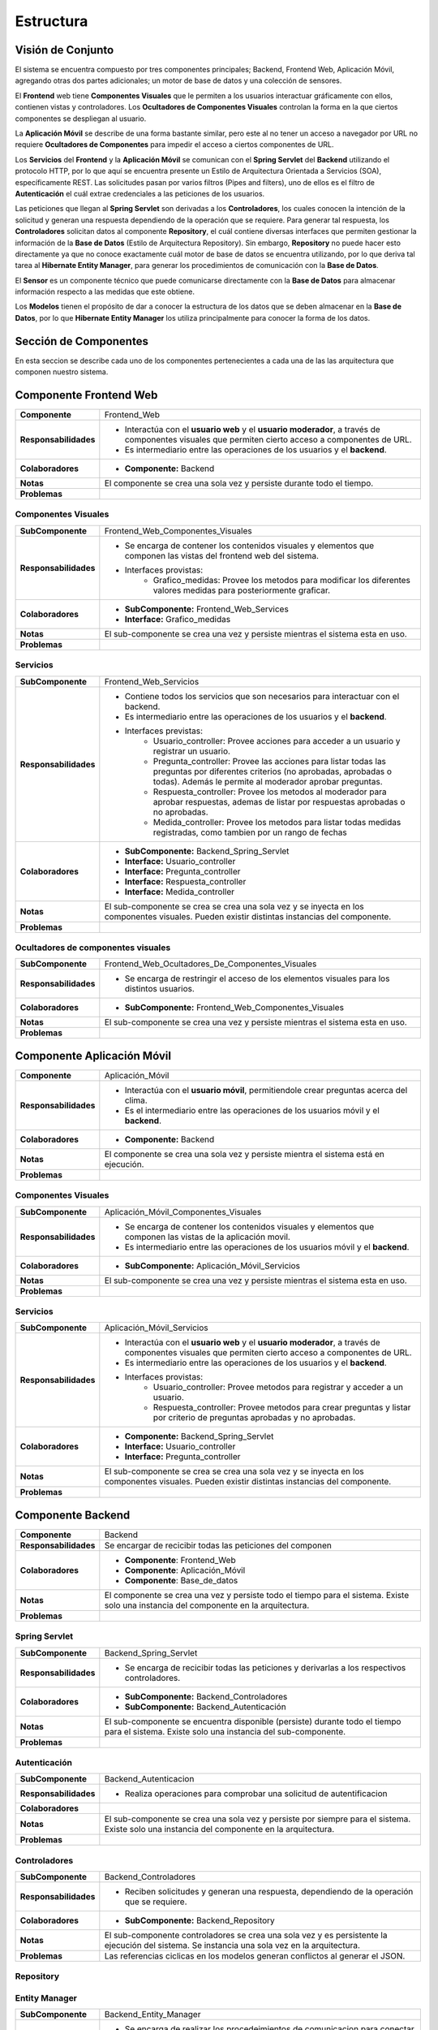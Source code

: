 Estructura 
==================================

Visión de Conjunto
------------------
.. image:: images/EstructuraOverview.jpg
    :scale: 70 %
    :align: center

El sistema se encuentra compuesto por tres componentes principales; Backend, Frontend Web, Aplicación Móvil, agregando otras dos partes adicionales; un motor de base de datos y una colección de sensores.

El **Frontend** web tiene **Componentes Visuales** que le permiten a los usuarios interactuar gráficamente con ellos, contienen vistas y controladores. Los **Ocultadores de Componentes Visuales** controlan la forma en la que ciertos componentes se despliegan al usuario.

La **Aplicación Móvil** se describe de una forma bastante similar, pero este al no tener un acceso a navegador por URL no requiere **Ocultadores de Componentes** para impedir el acceso a ciertos componentes de URL.

Los **Servicios** del **Frontend** y la **Aplicación Móvil** se comunican con el **Spring Servlet** del **Backend** utilizando el protocolo HTTP, por lo que aquí se encuentra presente un Estilo de Arquitectura Orientada a Servicios (SOA), específicamente REST. Las solicitudes pasan por varios filtros (Pipes and filters), uno de ellos es el filtro de **Autenticación** el cuál extrae credenciales a las peticiones de los usuarios.

Las peticiones que llegan al **Spring Servlet** son derivadas a los **Controladores**, los cuales conocen la intención de la solicitud y generan una respuesta dependiendo de la operación que se requiere. Para generar tal respuesta, los **Controladores** solicitan datos al componente **Repository**, el cuál contiene diversas interfaces que permiten gestionar la información de la **Base de Datos** (Estilo de Arquitectura Repository). Sin embargo, **Repository** no puede hacer esto directamente ya que no conoce exactamente cuál motor de base de datos se encuentra utilizando, por lo que deriva tal tarea al **Hibernate Entity Manager**, para generar los procedimientos de comunicación con la **Base de Datos**.

El **Sensor** es un componente técnico que puede comunicarse directamente con la **Base de Datos** para almacenar información respecto a las medidas que este obtiene.

Los **Modelos** tienen el propósito de dar a conocer la estructura de los datos que se deben almacenar en la **Base de Datos**, por lo que **Hibernate Entity Manager** los utiliza principalmente para conocer la forma de los datos.

Sección de Componentes
----------------------

En esta seccion se describe cada uno de los componentes pertenecientes a cada una de las las arquitectura que componen nuestro sistema.
                    
Componente Frontend Web  
-----------------------

+---------------------------+-----------------------------------------------------------------------------+
| **Componente**            | Frontend_Web                                                                |
+---------------------------+-----------------------------------------------------------------------------+
| **Responsabilidades**     | - Interactúa con el **usuario web** y el **usuario moderador**, a través    |
|                           |   de componentes visuales que permiten cierto acceso a componentes de URL.  |
|                           | - Es intermediario entre las operaciones de los usuarios y el **backend**.  |
|                           |                                                                             |
+---------------------------+-----------------------------------------------------------------------------+
| **Colaboradores**         | - **Componente:** Backend                                                   |
|                           |                                                                             |
+---------------------------+-----------------------------------------------------------------------------+
| **Notas**                 | El componente se crea una sola vez y persiste durante todo el tiempo.       |
|                           |                                                                             |
+---------------------------+-----------------------------------------------------------------------------+
| **Problemas**             |                                                                             |
+---------------------------+-----------------------------------------------------------------------------+

Componentes Visuales
~~~~~~~~~~~~~~~~~~~~
+---------------------------+----------------------------------------------------------------------------------+
| **SubComponente**         | Frontend_Web_Componentes_Visuales                                                |
+---------------------------+----------------------------------------------------------------------------------+
| **Responsabilidades**     | - Se encarga de contener los contenidos visuales y elementos que componen las    |
|                           |   vistas del frontend web del sistema.                                           |
|                           | - Interfaces provistas:                                                          |
|                           |    - Grafico_medidas: Provee los metodos para modificar los diferentes valores   |
|                           |      medidas para posteriormente graficar.                                       |
+---------------------------+----------------------------------------------------------------------------------+
| **Colaboradores**         | - **SubComponente:** Frontend_Web_Services                                       |
|                           | - **Interface:** Grafico_medidas                                                 |
+---------------------------+----------------------------------------------------------------------------------+
| **Notas**                 |  El sub-componente se crea una vez y persiste mientras el sistema esta en uso.   |
+---------------------------+----------------------------------------------------------------------------------+
| **Problemas**             |                                                                                  |
+---------------------------+----------------------------------------------------------------------------------+

Servicios
~~~~~~~~~
+---------------------------+-----------------------------------------------------------------------------+
| **SubComponente**         | Frontend_Web_Servicios                                                      |
+---------------------------+-----------------------------------------------------------------------------+
| **Responsabilidades**     |- Contiene todos los servicios que son necesarios para interactuar con el    |
|                           |  backend.                                                                   |
|                           |- Es intermediario entre las operaciones de los usuarios y el **backend**.   |
|                           |- Interfaces previstas:                                                      |
|                           |   - Usuario_controller: Provee acciones para acceder a un usuario y         |
|                           |     registrar un usuario.                                                   |
|                           |   - Pregunta_controller: Provee las acciones para listar todas las preguntas|
|                           |     por diferentes criterios (no aprobadas, aprobadas o todas). Además le   |
|                           |     permite al moderador aprobar preguntas.                                 |
|                           |   - Respuesta_controller: Provee los metodos al moderador para aprobar      |
|                           |     respuestas, ademas de listar por respuestas aprobadas o no aprobadas.   |
|                           |   - Medida_controller: Provee los metodos para listar todas medidas         |
|                           |     registradas, como tambien por un rango de fechas                        |
+---------------------------+-----------------------------------------------------------------------------+
| **Colaboradores**         | - **SubComponente:** Backend_Spring_Servlet                                 |
|                           | - **Interface:** Usuario_controller                                         |
|                           | - **Interface:** Pregunta_controller                                        |
|                           | - **Interface:** Respuesta_controller                                       |
|                           | - **Interface:** Medida_controller                                          |
+---------------------------+-----------------------------------------------------------------------------+
| **Notas**                 | El sub-componente se crea se crea una sola vez y se inyecta en los          |
|                           | componentes visuales. Pueden existir distintas instancias del componente.   |
+---------------------------+-----------------------------------------------------------------------------+
| **Problemas**             |                                                                             |
+---------------------------+-----------------------------------------------------------------------------+

Ocultadores de componentes visuales
~~~~~~~~~~~~~~~~~~~~~~~~~~~~~~~~~~~
+---------------------------+-----------------------------------------------------------------------------+
| **SubComponente**         | Frontend_Web_Ocultadores_De_Componentes_Visuales                            |
+---------------------------+-----------------------------------------------------------------------------+
| **Responsabilidades**     | -  Se encarga de restringir el acceso de los elementos visuales para los    |
|                           |    distintos usuarios.                                                      |
+---------------------------+-----------------------------------------------------------------------------+
| **Colaboradores**         | - **SubComponente:** Frontend_Web_Componentes_Visuales                      |  
|                           |                                                                             |
+---------------------------+-----------------------------------------------------------------------------+
| **Notas**                 | El sub-componente se crea una vez y persiste mientras el sistema esta en    |
|                           | uso.                                                                        |
+---------------------------+-----------------------------------------------------------------------------+
| **Problemas**             |                                                                             |
+---------------------------+-----------------------------------------------------------------------------+


Componente Aplicación Móvil  
---------------------------

+---------------------------+-----------------------------------------------------------------------------+
| **Componente**            | Aplicación_Móvil                                                            |
+---------------------------+-----------------------------------------------------------------------------+
| **Responsabilidades**     | - Interactúa con el **usuario móvil**, permitiendole crear preguntas acerca |
|                           |   del clima.                                                                |
|                           | - Es el intermediario entre las operaciones de los usuarios móvil y el      |
|                           |   **backend**.                                                              |
+---------------------------+-----------------------------------------------------------------------------+
| **Colaboradores**         | - **Componente:** Backend                                                   |
+---------------------------+-----------------------------------------------------------------------------+
| **Notas**                 | El componente se crea una sola vez y persiste mientra el sistema está en    |
|                           | ejecución.                                                                  |
+---------------------------+-----------------------------------------------------------------------------+
| **Problemas**             |                                                                             |
+---------------------------+-----------------------------------------------------------------------------+

Componentes Visuales
~~~~~~~~~~~~~~~~~~~~
+---------------------------+-----------------------------------------------------------------------------+
| **SubComponente**         | Aplicación_Móvil_Componentes_Visuales                                       |
+---------------------------+-----------------------------------------------------------------------------+
| **Responsabilidades**     | - Se encarga de contener los contenidos visuales y elementos que componen   |
|                           |   las vistas de la aplicación movil.                                        |
|                           | - Es intermediario entre las operaciones de los usuarios móvil y el         |
|                           |   **backend**.                                                              |
+---------------------------+-----------------------------------------------------------------------------+
| **Colaboradores**         | - **SubComponente:** Aplicación_Móvil_Servicios                             |  
|                           |                                                                             |
+---------------------------+-----------------------------------------------------------------------------+
| **Notas**                 | El sub-componente se crea una vez y persiste mientras el sistema esta en    |
|                           | uso.                                                                        |
+---------------------------+-----------------------------------------------------------------------------+
| **Problemas**             |                                                                             |
+---------------------------+-----------------------------------------------------------------------------+

Servicios
~~~~~~~~~
+---------------------------+-----------------------------------------------------------------------------+
| **SubComponente**         | Aplicación_Móvil_Servicios                                                  |
+---------------------------+-----------------------------------------------------------------------------+
| **Responsabilidades**     | - Interactúa con el **usuario web** y el **usuario moderador**, a través    |
|                           |   de componentes visuales que permiten cierto acceso a componentes de URL.  |
|                           | - Es intermediario entre las operaciones de los usuarios y el **backend**.  |
|                           | - Interfaces provistas:                                                     |
|                           |    - Usuario_controller: Provee metodos para registrar y acceder a un       |
|                           |      usuario.                                                               |
|                           |    - Respuesta_controller: Provee metodos para crear preguntas y listar por |
|                           |      criterio de preguntas aprobadas y no aprobadas.                        |
+---------------------------+-----------------------------------------------------------------------------+
| **Colaboradores**         | - **Componente:** Backend_Spring_Servlet                                    |
|                           | - **Interface:** Usuario_controller                                         |
|                           | - **Interface:** Pregunta_controller                                        |
+---------------------------+-----------------------------------------------------------------------------+
| **Notas**                 | El sub-componente se crea se crea una sola vez y se inyecta en los          |
|                           | componentes visuales. Pueden existir distintas instancias del componente.   |
+---------------------------+-----------------------------------------------------------------------------+
| **Problemas**             |                                                                             |
+---------------------------+-----------------------------------------------------------------------------+


Componente Backend
------------------------

+---------------------------+-----------------------------------------------------------------------------+
| **Componente**            | Backend                                                                     |
+---------------------------+-----------------------------------------------------------------------------+
| **Responsabilidades**     | Se encargar de recicibir todas las peticiones del componen                  |
+---------------------------+-----------------------------------------------------------------------------+
| **Colaboradores**         | - **Componente**: Frontend_Web                                              | 
|                           | - **Componente**: Aplicación_Móvil                                          |
|                           | - **Componente**: Base_de_datos                                             |
+---------------------------+-----------------------------------------------------------------------------+
| **Notas**                 | El componente se crea una vez y persiste todo el tiempo para el sistema.    |
|                           | Existe solo una instancia del componente en la arquitectura.                |
+---------------------------+-----------------------------------------------------------------------------+
| **Problemas**             |                                                                             |
+---------------------------+-----------------------------------------------------------------------------+

Spring Servlet
~~~~~~~~~~~~~~
+---------------------------+-----------------------------------------------------------------------------+
| **SubComponente**         | Backend_Spring_Servlet                                                      |
+---------------------------+-----------------------------------------------------------------------------+
| **Responsabilidades**     | - Se encarga de recicibir todas las peticiones y derivarlas a los           |
|                           |   respectivos controladores.                                                |
+---------------------------+-----------------------------------------------------------------------------+
| **Colaboradores**         | - **SubComponente:** Backend_Controladores                                  |
|                           | - **SubComponente:** Backend_Autenticación                                  |
+---------------------------+-----------------------------------------------------------------------------+
| **Notas**                 | El sub-componente se encuentra disponible (persiste) durante todo el tiempo |
|                           | para el sistema. Existe solo una instancia del sub-componente.              |
+---------------------------+-----------------------------------------------------------------------------+
| **Problemas**             |                                                                             |
+---------------------------+-----------------------------------------------------------------------------+

Autenticación
~~~~~~~~~~~~~
+---------------------------+-----------------------------------------------------------------------------+
| **SubComponente**         | Backend_Autenticacion                                                       |
+---------------------------+-----------------------------------------------------------------------------+
| **Responsabilidades**     | -  Realiza operaciones para comprobar una solicitud de autentificacion      |
+---------------------------+-----------------------------------------------------------------------------+
| **Colaboradores**         |                                                                             |
+---------------------------+-----------------------------------------------------------------------------+
| **Notas**                 | El sub-componente se crea una sola vez y persiste por siempre para el       |
|                           | sistema. Existe solo una instancia del componente en la arquitectura.       |
+---------------------------+-----------------------------------------------------------------------------+
| **Problemas**             |                                                                             |
+---------------------------+-----------------------------------------------------------------------------+

Controladores
~~~~~~~~~~~~~
+---------------------------+-----------------------------------------------------------------------------+
| **SubComponente**         | Backend_Controladores                                                       |
+---------------------------+-----------------------------------------------------------------------------+
| **Responsabilidades**     | - Reciben solicitudes y generan una respuesta, dependiendo de la            |
|                           |   operación que se requiere.                                                |
|                           |                                                                             |
+---------------------------+-----------------------------------------------------------------------------+
| **Colaboradores**         | - **SubComponente:** Backend_Repository                                     |
|                           |                                                                             |
+---------------------------+-----------------------------------------------------------------------------+
| **Notas**                 | El sub-componente controladores se crea una sola vez y es persistente       |
|                           | la ejecución del sistema. Se instancia una sola vez en la arquitectura.     |
+---------------------------+-----------------------------------------------------------------------------+
| **Problemas**             | Las referencias ciclicas en los modelos generan conflictos al generar el    |
|                           | JSON.                                                                       |
+---------------------------+-----------------------------------------------------------------------------+

Repository
~~~~~~~~~~
+---------------------------+-----------------------------------------------------------------------------+
| **SubComponente**         | Backend_Repository                                                          |
+---------------------------+-----------------------------------------------------------------------------+
| **Responsabilidades**     | - Se encarga de gestionar la informacion de la base de datos.               |
|                           | - Informa al sub-componente Entity Manager para que realize las operaciones |
|                           |   CRUD a la base de datos                                                   |
+---------------------------+-----------------------------------------------------------------------------+
| **Colaboradores**         | - **SubComponente:** Backend_Entity_Manager                                 |  
|                           |                                                                             |
+---------------------------+-----------------------------------------------------------------------------+
| **Notas**                 | Este sub-componente es persistente y se crea una sola vez durante la        |
|                           | ajecución del sistema. Solo existe una sola instancia de este componente en |
|                           | la arquitectura.
+---------------------------+-----------------------------------------------------------------------------+
| **Problemas**             |                                                                             |
+---------------------------+-----------------------------------------------------------------------------+

Entity Manager
~~~~~~~~~~~~~~
+---------------------------+-----------------------------------------------------------------------------+
| **SubComponente**         | Backend_Entity_Manager                                                      |
+---------------------------+-----------------------------------------------------------------------------+
| **Responsabilidades**     | - Se encarga de realizar los procedeimientos de comunicacion para conectar  |
|                           |   con la base de datos.                                                     |
|                           | - Realiza las operaciones CRUD a las tablas de la base de datos.            |
+---------------------------+-----------------------------------------------------------------------------+
| **Colaboradores**         | - **SubComponente:** Backend_Modelos                                        |  
|                           |                                                                             |
+---------------------------+-----------------------------------------------------------------------------+
| **Notas**                 | El sub-componente Entity Manager se crea una sola vez, y esta instancia     |
|                           | persiste para todo el sistema mientras esta funcionando.                    |
+---------------------------+-----------------------------------------------------------------------------+
| **Problemas**             |                                                                             |
+---------------------------+-----------------------------------------------------------------------------+

Modelos
~~~~~~~
+---------------------------+-----------------------------------------------------------------------------+
| **SubComponente**         | Backend_Modelos                                                             |
+---------------------------+-----------------------------------------------------------------------------+
| **Responsabilidades**     | - Dan a conocer la estructura de los datos que se deben almacenar en la base|
|                           |   de datos.                                                                 |
|                           |                                                                             |
+---------------------------+-----------------------------------------------------------------------------+
| **Colaboradores**         |                                                                             |
+---------------------------+-----------------------------------------------------------------------------+
| **Notas**                 | El sub-componente es creado a medida que es necesitado por el Entity Manager|
|                           | y es destruido una vez ya no se necesita. Existen muchas instancias del     |
|                           | componente en la arquitectura.                                              |
+---------------------------+-----------------------------------------------------------------------------+
| **Problemas**             |                                                                             |
+---------------------------+-----------------------------------------------------------------------------+


Base de Datos
-------------
+---------------------------+-----------------------------------------------------------------------------+
| **Componente**            | Base_de_datos                                                               |
+---------------------------+-----------------------------------------------------------------------------+
| **Responsabilidades**     | - Almacenar  y gestionar la información de mediciones, sensores, usuario,   |
|                           |   preguntas y respuestas.                                                   |
+---------------------------+-----------------------------------------------------------------------------+
| **Colaboradores**         |                                                                             |
+---------------------------+-----------------------------------------------------------------------------+
| **Notas**                 | El componente se crea una sola vez, y existe solo una instancia de este en  |
|                           | sistema la cual persiste durante todo el tiempo.                            |
+---------------------------+-----------------------------------------------------------------------------+
| **Problemas**             |                                                                             |
+---------------------------+-----------------------------------------------------------------------------+

Sensor
------
+---------------------------+-----------------------------------------------------------------------------+
| **Componente**            | Sensor                                                                      |
+---------------------------+-----------------------------------------------------------------------------+
| **Responsabilidades**     | - Registrar medidas medioambientales y almacenarlas en el componente        |
|                           |   Base_de_datos.                                                            |
+---------------------------+-----------------------------------------------------------------------------+
| **Colaboradores**         | - **Componente:** Base_de_datos                                             |
+---------------------------+-----------------------------------------------------------------------------+
| **Notas**                 | Existen muchas instancias del componente sensor, sin embargo, cada una de   |
|                           | persiste una vez es creada.                                                 |
+---------------------------+-----------------------------------------------------------------------------+
| **Problemas**             |                                                                             |
+---------------------------+-----------------------------------------------------------------------------+

Sección de Interfaces
---------------------
En esta sección se describen y especifican los servicios o interfaces que provee el sistema.

Usuario
~~~~~~~~
+---------------------------+-----------------------------------------------------------------------------+
| **Interface**             | Usuario_controller                                                          |
+---------------------------+-----------------------------------------------------------------------------+
| **Descripción**           | Permite acceder, eliminar, crear y actualizar un usuario.                   |
+---------------------------+-----------------------------------------------------------------------------+
| **Operaciones**           | - **Operación:** usuario_index()                                            |
|                           | - **Ruta:** usuario                                                         |
|                           | - **Metodo:** GET                                                           |
|                           | - **Descripción:** Lista cada usuario con sus datos (nombre, correo)        |
+                           +-----------------------------------------------------------------------------+
|                           | - **Operación:** usuario_store( usuario_data )                              |
|                           | - **Ruta:** usuario                                                         |
|                           | - **Metodo:** POST                                                          |
|                           | - **Descripción:** Guarda todos los datos de un nuevo usuario               |
+                           +-----------------------------------------------------------------------------+
|                           | - **Operación:** usuario_show ( usuario id )                                |
|                           | - **Ruta:** usuario/{id}                                                    |
|                           | - **Metodo:** GET                                                           |
|                           | - **Descripción:** Muestra todos los datos del usuario especificado en el   |
|                           |   id                                                                        |
+                           +-----------------------------------------------------------------------------+
|                           | - **Operación:** usuario_destroy ( usuario id )                             |
|                           | - **Ruta:** usuario/{id}                                                    |
|                           | - **Metodo:** DELETE                                                        |
|                           | - **Descripción:** Elimina al usuario correspondiente al id                 |
+                           +-----------------------------------------------------------------------------+
|                           | - **Operación:** usuario_update ( usuario id, usuario new_data)             |
|                           | - **Ruta:** usuario                                                         |
|                           | - **Metodo:** PUT                                                           |
|                           | - **Descripción:** Actualiza los datos del usuario especificado en el id    |
+---------------------------+-----------------------------------------------------------------------------+
| **Protocolo**             | No existen restricciones en el orden de las operaciones                     |
+---------------------------+-----------------------------------------------------------------------------+
| **Notas**                 | Esta interface es provista en el componente servicios del frontend y el     |
|                           | componente servicios de la aplicación movil                                 |
+---------------------------+-----------------------------------------------------------------------------+
| **Problemas**             |                                                                             |
+---------------------------+-----------------------------------------------------------------------------+

Pregunta
~~~~~~~~
+---------------------------+-----------------------------------------------------------------------------+
| **Interface**             | Pregunta_controller                                                         |
+---------------------------+-----------------------------------------------------------------------------+
| **Descripción**           | Permite acceder, eliminar, crear, actualizar y listar por preguntas         |
|                           | aprobadas y no aprobadas.                                                   |
+---------------------------+-----------------------------------------------------------------------------+
| **Operaciones**           | - **Operación:** pregunta_index()                                           |
|                           | - **Ruta:** pregunta                                                        |
|                           | - **Metodo:** GET                                                           |
|                           | - **Descripción:** Lista cada pregunta con sus datos, ademas extrae las     |
|                           |   respuestas de cada pregunta                                               |
+                           +-----------------------------------------------------------------------------+
|                           | - **Operación:** pregunta_indexAprobados()                                  |
|                           | - **Ruta:** pregunta/aprobados                                              |
|                           | - **Metodo:** GET                                                           |
|                           | - **Descripción:** Lista cada pregunta *aprobada* con sus datos, además     |
|                           |   respuestas de cada pregunta                                               |
+                           +-----------------------------------------------------------------------------+
|                           | - **Operación:** pregunta_indexNoAprobados()                                |
|                           | - **Ruta:** pregunta/noaprobados                                            |
|                           | - **Metodo:** GET                                                           |
|                           | - **Descripción:** Lista cada pregunta *no aprobada* con sus datos.         |
+                           +-----------------------------------------------------------------------------+
|                           | - **Operación:** pregunta_store( pregunta_data )                            |
|                           | - **Ruta:** pregunta                                                        |
|                           | - **Metodo:** POST                                                          |
|                           | - **Descripción:** Guarda todos los datos de una nueva pregunta             |
+                           +-----------------------------------------------------------------------------+
|                           | - **Operación:** pregunta_show ( pregunta id )                              |
|                           | - **Ruta:** pregunta/{id}                                                   |
|                           | - **Metodo:** GET                                                           |
|                           | - **Descripción:** Muestra todos los datos de una pregunta especificada en  |
|                           |   el id                                                                     |
+                           +-----------------------------------------------------------------------------+
|                           | - **Operación:** pregunta_destroy ( pregunta id )                           |
|                           | - **Ruta:** pregunta/{id}                                                   |
|                           | - **Metodo:** DELETE                                                        |
|                           | - **Descripción:** Elimina la pregunta correspondiente al id                |
+                           +-----------------------------------------------------------------------------+
|                           | - **Operación:** usuario_update ( usuario id )                              |
|                           | -  **Ruta:** pregunta/aprobar/{id}                                          |
|                           | - **Metodo:** GET                                                           |
|                           | - **Descripción:** Cambia el estado de una pregunta *no aprobada* a         |
|                           |   *aprobada*.                                                               |
+---------------------------+-----------------------------------------------------------------------------+
| **Protocolo**             | No existen restricciones en el orden de las operaciones                     |
+---------------------------+-----------------------------------------------------------------------------+
| **Notas**                 | Esta interface es provista en el componente servicios del frontend y el     |
|                           | componente servicios de la aplicación movil                                 |
+---------------------------+-----------------------------------------------------------------------------+
| **Problemas**             |                                                                             |
+---------------------------+-----------------------------------------------------------------------------+


Respuesta
~~~~~~~~~
+---------------------------+-----------------------------------------------------------------------------+
| **Interface**             | Respuesta_controller                                                        |
+---------------------------+-----------------------------------------------------------------------------+
| **Descripción**           | Permite acceder, aprobar, eliminar, ademas de listar por respuestas no      |
|                           | aprobadas.                                                                  |
+---------------------------+-----------------------------------------------------------------------------+
| **Operaciones**           | - **Operación:** respuesta_indexNoAprobado()                                |
|                           | - **Ruta:** respuesta/noaprobados                                           |
|                           | - **Metodo:** GET                                                           |
|                           | - **Descripción:** Lista las respuestas no aprobadas con sus datos.         |
+                           +-----------------------------------------------------------------------------+
|                           | - **Operación:** respuesta_store( respuesta_data )                          |
|                           | - **Ruta:** respuesta                                                       |
|                           | - **Metodo:** POST                                                          |
|                           | - **Descripción:** Guarda todos los datos de una nueva respuesta            |
+                           +-----------------------------------------------------------------------------+
|                           | - **Operación:** respuesta_aprobar ( respuesta id )                         |
|                           | - **Ruta:** respuesta/aprobar/{id}                                          |
|                           | - **Metodo:** GET                                                           |
|                           | - **Descripción:** Permita aprobar una respuesta con la id especificada     |
+                           +-----------------------------------------------------------------------------+
|                           | - **Operación:** respuesta_destroy ( respuesta id )                         |
|                           | - **Ruta:** respuesta/{id}                                                  |
|                           | - **Metodo:** DELETE                                                        |
|                           | - **Descripción:** Elimina la respuesta correspondiente al id               |
+---------------------------+-----------------------------------------------------------------------------+
| **Protocolo**             | No existen restricciones en el orden de las operaciones                     |
+---------------------------+-----------------------------------------------------------------------------+
| **Notas**                 | Esta interface es provista en el componente servicios del frontend y el     |
|                           | componente servicios de la aplicación movil                                 |
+---------------------------+-----------------------------------------------------------------------------+
| **Problemas**             |                                                                             |
+---------------------------+-----------------------------------------------------------------------------+

Medida
~~~~~~
+---------------------------+-----------------------------------------------------------------------------+
| **Interface**             | Medida_controller                                                           |
+---------------------------+-----------------------------------------------------------------------------+
| **Descripción**           | Permite acceder, guardar, listar y encontrar medidas entre un rango de      |
|                           | fechas.                                                                     |
+---------------------------+-----------------------------------------------------------------------------+
| **Operaciones**           | - **Operación:** medida_index()                                             |
|                           | - **Ruta:** medida                                                          |
|                           | - **Metodo:** GET                                                           |
|                           | - **Descripción:** Lista todas las mediciones registradas.                  |
+                           +-----------------------------------------------------------------------------+
|                           | - **Operación:** medida_indexOf( Rango rango_fecha )                        |
|                           | - **Ruta:** medida/range                                                    |
|                           | - **Metodo:** POST                                                          |
|                           | - **Descripción:** Lista todas las medidas encontradas en el rango de       |
|                           |   fechas establecido.                                                       |
+                           +-----------------------------------------------------------------------------+
|                           | - **Operación:** medida_store( medida_data )                                |
|                           | - **Ruta:** medida                                                          |
|                           | - **Metodo:** POST                                                          |
|                           | - **Descripción:** Guarda todos los datos de una nueva medida               |
+                           +-----------------------------------------------------------------------------+
|                           | - **Operación:** medida_show ( medida id )                                  |
|                           | - **Ruta:** medida/{id}                                                     |
|                           | - **Metodo:** GET                                                           |
|                           | - **Descripción:** permite obtener la medida correspondiente al id          |
+---------------------------+-----------------------------------------------------------------------------+
| **Protocolo**             | No existen restricciones en el orden de las operaciones                     |
+---------------------------+-----------------------------------------------------------------------------+
| **Notas**                 | Esta interface es provista en el componente servicios del frontend y el     |
|                           | componente servicios de la aplicación movil                                 |
+---------------------------+-----------------------------------------------------------------------------+
| **Problemas**             |                                                                             |
+---------------------------+-----------------------------------------------------------------------------+


Grafico
~~~~~~~
+---------------------------+-----------------------------------------------------------------------------+
| **Interface**             | Grafico_medidas                                                             |
+---------------------------+-----------------------------------------------------------------------------+
| **Descripción**           | Permite graficar las medidas registradas, cambiar el rango de fechas a      |
|                           | a partir de una lista de medidas                                            |
+---------------------------+-----------------------------------------------------------------------------+
| **Operaciones**           | - **Operación:** grafico_setMedidas()                                       |
|                           | - **Descripción:** Permite modificar las medidas que se mostrarán en el     |
|                           |   gráfico.                                                                  |
+---------------------------+-----------------------------------------------------------------------------+
| **Protocolo**             | No existen restricciones en el orden de las operaciones                     |
+---------------------------+-----------------------------------------------------------------------------+
| **Notas**                 | Esta interface es provista en el componente de Forntend, especificamente en |
|                           | el sub-componente *componentes visuales*.                                   |
+---------------------------+-----------------------------------------------------------------------------+
| **Problemas**             |                                                                             |
+---------------------------+-----------------------------------------------------------------------------+
